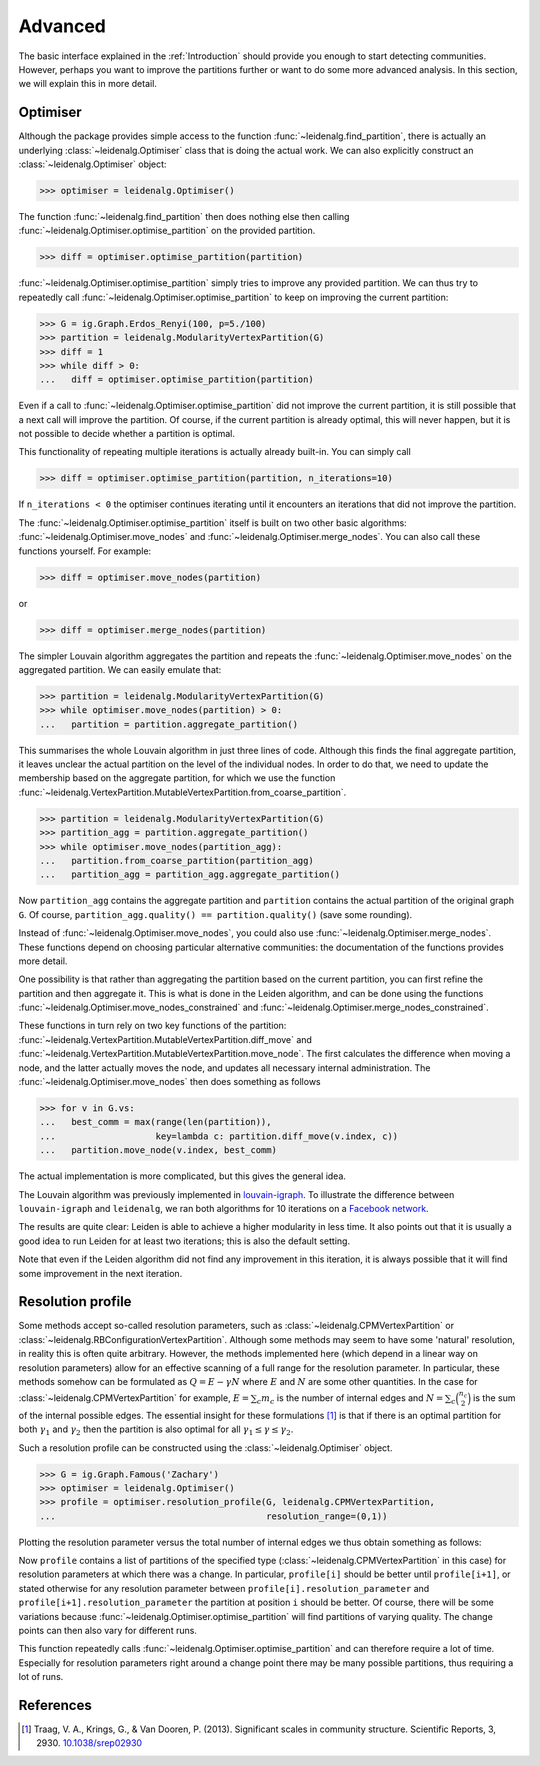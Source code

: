 Advanced
========

The basic interface explained in the :ref:`Introduction` should provide you
enough to start detecting communities. However, perhaps you want to improve the
partitions further or want to do some more advanced analysis. In this section,
we will explain this in more detail.

Optimiser
---------

Although the package provides simple access to the function
:func:`~leidenalg.find_partition`, there is actually an underlying
:class:`~leidenalg.Optimiser` class that is doing the actual work. We can also
explicitly construct an :class:`~leidenalg.Optimiser` object:

>>> optimiser = leidenalg.Optimiser()

The function :func:`~leidenalg.find_partition` then does nothing else then
calling :func:`~leidenalg.Optimiser.optimise_partition` on the provided
partition.

.. testsetup::
   
   G = ig.Graph.Erdos_Renyi(100, p=5./100)
   partition = leidenalg.CPMVertexPartition(G)

>>> diff = optimiser.optimise_partition(partition)

:func:`~leidenalg.Optimiser.optimise_partition` simply tries to improve any
provided partition. We can thus try to repeatedly call
:func:`~leidenalg.Optimiser.optimise_partition` to keep on improving the current
partition:

>>> G = ig.Graph.Erdos_Renyi(100, p=5./100)
>>> partition = leidenalg.ModularityVertexPartition(G)
>>> diff = 1
>>> while diff > 0: 
...   diff = optimiser.optimise_partition(partition)

Even if a call to :func:`~leidenalg.Optimiser.optimise_partition` did not improve
the current partition, it is still possible that a next call will improve the
partition. Of course, if the current partition is already optimal, this will
never happen, but it is not possible to decide whether a partition is optimal.

This functionality of repeating multiple iterations is actually already
built-in. You can simply call

>>> diff = optimiser.optimise_partition(partition, n_iterations=10)

If ``n_iterations < 0`` the optimiser continues iterating until it encounters
an iterations that did not improve the partition.

The :func:`~leidenalg.Optimiser.optimise_partition` itself is built on two other
basic algorithms: :func:`~leidenalg.Optimiser.move_nodes` and
:func:`~leidenalg.Optimiser.merge_nodes`. You can also call these functions
yourself. For example:

>>> diff = optimiser.move_nodes(partition)

or

>>> diff = optimiser.merge_nodes(partition)

The simpler Louvain algorithm aggregates the partition and repeats the
:func:`~leidenalg.Optimiser.move_nodes` on the aggregated partition. We can easily
emulate that:

>>> partition = leidenalg.ModularityVertexPartition(G)
>>> while optimiser.move_nodes(partition) > 0: 
...   partition = partition.aggregate_partition()

This summarises the whole Louvain algorithm in just three lines of code.
Although this finds the final aggregate partition, it leaves unclear the actual
partition on the level of the individual nodes. In order to do that, we need to
update the membership based on the aggregate partition, for which we use the
function
:func:`~leidenalg.VertexPartition.MutableVertexPartition.from_coarse_partition`.

>>> partition = leidenalg.ModularityVertexPartition(G)
>>> partition_agg = partition.aggregate_partition()
>>> while optimiser.move_nodes(partition_agg):
...   partition.from_coarse_partition(partition_agg)
...   partition_agg = partition_agg.aggregate_partition()

Now ``partition_agg`` contains the aggregate partition and ``partition``
contains the actual partition of the original graph ``G``. Of course,
``partition_agg.quality() == partition.quality()`` (save some rounding).

Instead of :func:`~leidenalg.Optimiser.move_nodes`, you could also use
:func:`~leidenalg.Optimiser.merge_nodes`. These functions depend on choosing
particular alternative communities: the documentation of the functions provides
more detail.

One possibility is that rather than aggregating the partition based on the
current partition, you can first refine the partition and then aggregate it.
This is what is done in the Leiden algorithm, and can be done using the functions
:func:`~leidenalg.Optimiser.move_nodes_constrained` and
:func:`~leidenalg.Optimiser.merge_nodes_constrained`.

These functions in turn rely on two key functions of the partition:
:func:`~leidenalg.VertexPartition.MutableVertexPartition.diff_move` and
:func:`~leidenalg.VertexPartition.MutableVertexPartition.move_node`. The first
calculates the difference when moving a node, and the latter actually moves the
node, and updates all necessary internal administration. The
:func:`~leidenalg.Optimiser.move_nodes` then does something as follows

>>> for v in G.vs:
...   best_comm = max(range(len(partition)),
...                   key=lambda c: partition.diff_move(v.index, c))
...   partition.move_node(v.index, best_comm)

The actual implementation is more complicated, but this gives the general idea.

The Louvain algorithm was previously implemented in 
`louvain-igraph <https://github.com/vtraag/louvain-igraph>`_. 
To illustrate the difference between ``louvain-igraph`` and ``leidenalg``,
we ran both algorithms for 10 iterations on a 
`Facebook network <http://konect.uni-koblenz.de/networks/facebook-wosn-links>`_. 

.. image:: figures/speed.png

The results are quite clear: Leiden is able to achieve a higher modularity in
less time. It also points out that it is usually a good idea to run Leiden for
at least two iterations; this is also the default setting.

Note that even if the Leiden algorithm did not find any improvement in this
iteration, it is always possible that it will find some improvement in the next
iteration.

Resolution profile
------------------

Some methods accept so-called resolution parameters, such as
:class:`~leidenalg.CPMVertexPartition` or
:class:`~leidenalg.RBConfigurationVertexPartition`. Although some methods may seem
to have some 'natural' resolution, in reality this is often quite arbitrary.
However, the methods implemented here (which depend in a linear way on
resolution parameters) allow for an effective scanning of a full range for the
resolution parameter. In particular, these methods somehow can be formulated as
:math:`Q = E - \gamma N` where :math:`E` and :math:`N` are some other
quantities. In the case for :class:`~leidenalg.CPMVertexPartition` for example,
:math:`E = \sum_c m_c` is the number of internal edges and :math:`N = \sum_c
\binom{n_c}{2}` is the sum of the internal possible edges. The essential
insight for these formulations [1]_ is that if there is an optimal partition
for both :math:`\gamma_1` and :math:`\gamma_2` then the partition is also
optimal for all :math:`\gamma_1 \leq \gamma \leq \gamma_2`.

Such a resolution profile can be constructed using the
:class:`~leidenalg.Optimiser` object. 

>>> G = ig.Graph.Famous('Zachary')
>>> optimiser = leidenalg.Optimiser()
>>> profile = optimiser.resolution_profile(G, leidenalg.CPMVertexPartition, 
...                                        resolution_range=(0,1))

Plotting the resolution parameter versus the total number of internal edges we
thus obtain something as follows:

.. image:: figures/resolution_profile.png

Now ``profile`` contains a list of partitions of the specified type
(:class:`~leidenalg.CPMVertexPartition` in this case) for
resolution parameters at which there was a change. In particular,
``profile[i]`` should be better until ``profile[i+1]``, or stated otherwise for
any resolution parameter between ``profile[i].resolution_parameter`` and
``profile[i+1].resolution_parameter`` the partition at position ``i`` should be
better. Of course, there will be some variations because
:func:`~leidenalg.Optimiser.optimise_partition` will find partitions of varying
quality. The change points can then also vary for different runs. 

This function repeatedly calls :func:`~leidenalg.Optimiser.optimise_partition`
and can therefore require a lot of time. Especially for resolution parameters
right around a change point there may be many possible partitions, thus
requiring a lot of runs.

References
----------
.. [1] Traag, V. A., Krings, G., & Van Dooren, P. (2013). Significant scales in
       community structure. Scientific Reports, 3, 2930.  `10.1038/srep02930
       <http://doi.org/10.1038/srep02930>`_
